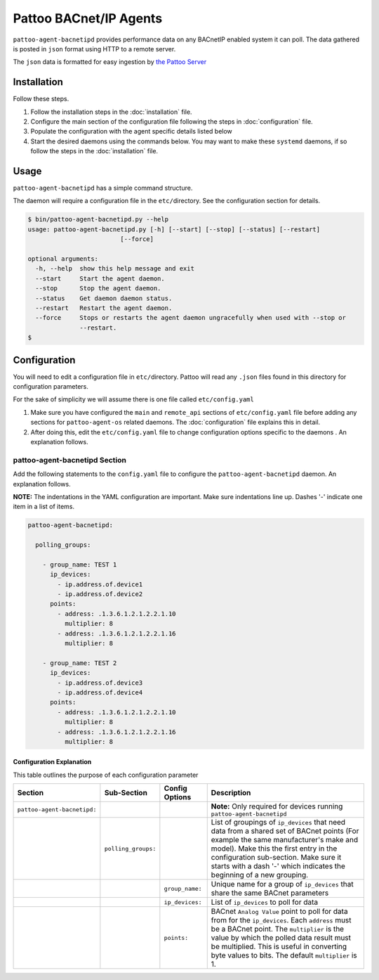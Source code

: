 
Pattoo BACnet/IP Agents
=======================

``pattoo-agent-bacnetipd`` provides performance data on any BACnetIP enabled system it can poll. The data gathered is posted in ``json`` format using HTTP to a remote server.

The ``json`` data is formatted for easy ingestion by `the Pattoo Server <https://pattoo.readthedocs.io/>`_

Installation
------------

Follow these steps.


#. Follow the installation steps in the :doc:`installation` file.
#. Configure the main section of the configuration file following the steps in :doc:`configuration` file.
#. Populate the configuration with the agent specific details listed below
#. Start the desired daemons using the commands below. You may want to make these ``systemd`` daemons, if so follow the steps in the :doc:`installation` file.

Usage
-----

``pattoo-agent-bacnetipd`` has a simple command structure.

The daemon will require a configuration file in the ``etc/``\ directory. See the configuration section for details.

.. code-block:: bash

   $ bin/pattoo-agent-bacnetipd.py --help
   usage: pattoo-agent-bacnetipd.py [-h] [--start] [--stop] [--status] [--restart]
                            [--force]

   optional arguments:
     -h, --help  show this help message and exit
     --start     Start the agent daemon.
     --stop      Stop the agent daemon.
     --status    Get daemon daemon status.
     --restart   Restart the agent daemon.
     --force     Stops or restarts the agent daemon ungracefully when used with --stop or
                 --restart.
   $

Configuration
-------------

You will need to edit a configuration file in ``etc/``\ directory. Pattoo will read any ``.json`` files found in this directory for configuration parameters.

For the sake of simplicity we will assume there is one file called ``etc/config.yaml``


#. Make sure you have configured the ``main`` and ``remote_api`` sections of ``etc/config.yaml`` file before adding any sections for ``pattoo-agent-os`` related daemons. The :doc:`configuration` file explains this in detail.
#. After doing this, edit the ``etc/config.yaml`` file to change configuration options specific to the daemons . An explanation follows.

pattoo-agent-bacnetipd Section
^^^^^^^^^^^^^^^^^^^^^^^^^^^^^^

Add the following statements to the ``config.yaml`` file to configure the  ``pattoo-agent-bacnetipd`` daemon. An explanation follows.

**NOTE:** The indentations in the YAML configuration are important. Make sure indentations line up. Dashes '-' indicate one item in a list of items.

.. code-block:: yaml

   pattoo-agent-bacnetipd:

     polling_groups:

       - group_name: TEST 1
         ip_devices:
           - ip.address.of.device1
           - ip.address.of.device2
         points:
           - address: .1.3.6.1.2.1.2.2.1.10
             multiplier: 8
           - address: .1.3.6.1.2.1.2.2.1.16
             multiplier: 8

       - group_name: TEST 2
         ip_devices:
           - ip.address.of.device3
           - ip.address.of.device4
         points:
           - address: .1.3.6.1.2.1.2.2.1.10
             multiplier: 8
           - address: .1.3.6.1.2.1.2.2.1.16
             multiplier: 8


Configuration Explanation
~~~~~~~~~~~~~~~~~~~~~~~~~

This table outlines the purpose of each configuration parameter

.. list-table::
   :header-rows: 1

   * - Section
     - Sub-Section
     - Config Options
     - Description
   * - ``pattoo-agent-bacnetipd:``
     -
     -
     - **Note:** Only required for devices running ``pattoo-agent-bacnetipd``
   * -
     - ``polling_groups:``
     -
     - List of groupings of ``ip_devices`` that need data from a shared set of BACnet points (For example the same manufacturer's make and model).  Make this the first entry in the configuration sub-section. Make sure it starts with a dash '-' which indicates the beginning of a new grouping.
   * -
     -
     - ``group_name:``
     - Unique name for a group of ``ip_devices`` that share the same BACnet parameters
   * -
     -
     - ``ip_devices:``
     - List of ``ip_devices`` to poll for data
   * -
     -
     - ``points:``
     - BACnet ``Analog Value`` point to poll for data from for the ``ip_devices``. Each ``address`` must be a BACnet point. The ``multiplier`` is the value by which the polled data result must be multiplied. This is useful in converting byte values to bits. The default ``multiplier`` is 1.
